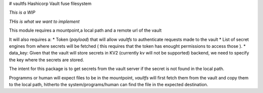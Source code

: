# vaultfs
Hashicorp Vault fuse filesystem

*This is a WIP*

*THis is what we want to implement*

This module requires a mountpoint,a local path and a remote url of the vault

It will also requires a:
* Token (`payload`) that will allow `vaultfs` to authenticate requests made to the vault 
* List of secret engines from where secrets will be fetched ( this requires that the token has enought permissions to access those ).
* data_key: Given that the vault will store secrets in KV2 (currently kv will not be supported) backend, we need to specify the key where the secrets are stored.

The intent for this package is to get secrets from the vault server if the secret is not found in the local path.

Programms or human will expect files to be in the mountpoint, `vaultfs` will first fetch them from the vault and copy them to the local path, hitherto the system/programs/human can find the file in the expected destination.
